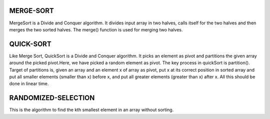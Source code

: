 MERGE-SORT
----------
MergeSort is a Divide and Conquer algorithm. It divides input array in two halves, calls itself for the two halves and then merges the two sorted halves. The merge() function is used for merging two halves. 

QUICK-SORT
----------
Like Merge Sort, QuickSort is a Divide and Conquer algorithm. It picks an element as pivot and partitions the given array around the picked pivot.Here, we have picked a random element as pivot.
The key process in quickSort is partition(). Target of partitions is, given an array and an element x of array as pivot, put x at its correct position in sorted array and put all smaller elements (smaller than x) before x, and put all greater elements (greater than x) after x. All this should be done in linear time.

RANDOMIZED-SELECTION
--------------------
This is the algorithm to find the kth smallest element in an array without sorting.

